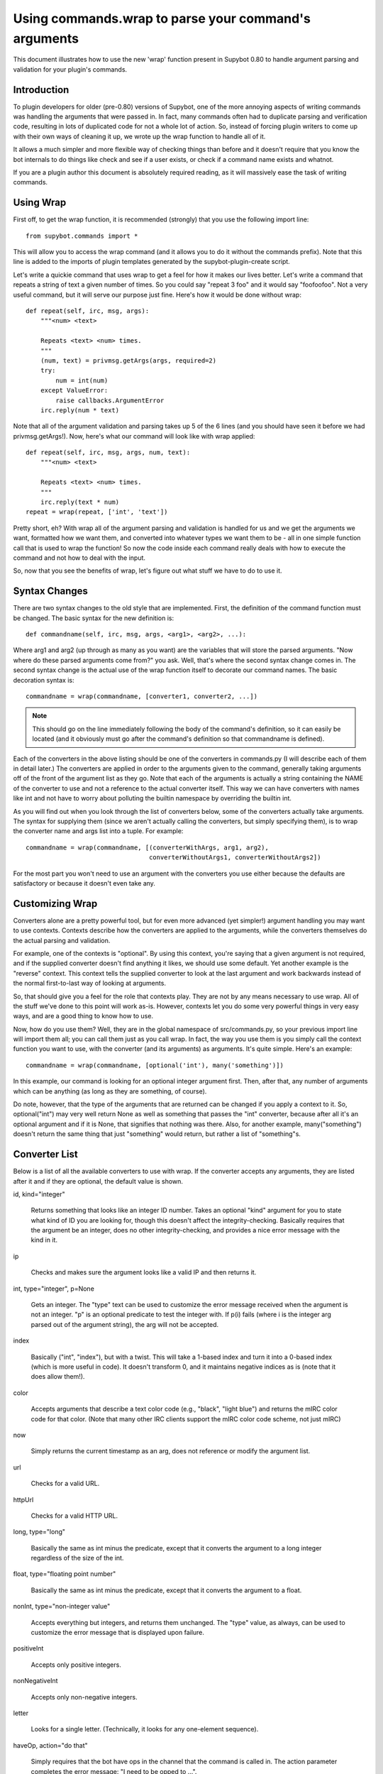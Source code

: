 *****************************************************
Using commands.wrap to parse your command's arguments
*****************************************************

This document illustrates how to use the new 'wrap' function present in Supybot
0.80 to handle argument parsing and validation for your plugin's commands.

Introduction
============
To plugin developers for older (pre-0.80) versions of Supybot, one of the more
annoying aspects of writing commands was handling the arguments that were
passed in. In fact, many commands often had to duplicate parsing and
verification code, resulting in lots of duplicated code for not a whole lot of
action. So, instead of forcing plugin writers to come up with their own ways of
cleaning it up, we wrote up the wrap function to handle all of it.

It allows a much simpler and more flexible way of checking things than before
and it doesn't require that you know the bot internals to do things like check
and see if a user exists, or check if a command name exists and whatnot.

If you are a plugin author this document is absolutely required reading, as it
will massively ease the task of writing commands.

Using Wrap
==========
First off, to get the wrap function, it is recommended (strongly) that you use
the following import line::

   from supybot.commands import *

This will allow you to access the wrap command (and it allows you to do it
without the commands prefix). Note that this line is added to the imports of
plugin templates generated by the supybot-plugin-create script.

Let's write a quickie command that uses wrap to get a feel for how it makes our
lives better. Let's write a command that repeats a string of text a given
number of times. So you could say "repeat 3 foo" and it would say "foofoofoo".
Not a very useful command, but it will serve our purpose just fine. Here's how
it would be done without wrap::

   def repeat(self, irc, msg, args):
       """<num> <text>

       Repeats <text> <num> times.
       """
       (num, text) = privmsg.getArgs(args, required=2)
       try:
           num = int(num)
       except ValueError:
           raise callbacks.ArgumentError
       irc.reply(num * text)

Note that all of the argument validation and parsing takes up 5 of the 6 lines
(and you should have seen it before we had privmsg.getArgs!). Now, here's what
our command will look like with wrap applied::

   def repeat(self, irc, msg, args, num, text):
       """<num> <text>

       Repeats <text> <num> times.
       """
       irc.reply(text * num)
   repeat = wrap(repeat, ['int', 'text'])

Pretty short, eh? With wrap all of the argument parsing and validation is
handled for us and we get the arguments we want, formatted how we want them,
and converted into whatever types we want them to be - all in one simple
function call that is used to wrap the function! So now the code inside each
command really deals with how to execute the command and not how to deal with
the input.

So, now that you see the benefits of wrap, let's figure out what stuff we have
to do to use it.

Syntax Changes
==============
There are two syntax changes to the old style that are implemented. First, the
definition of the command function must be changed. The basic syntax for the
new definition is::

   def commandname(self, irc, msg, args, <arg1>, <arg2>, ...):

Where arg1 and arg2 (up through as many as you want) are the variables that
will store the parsed arguments. "Now where do these parsed arguments come
from?" you ask. Well, that's where the second syntax change comes in. The
second syntax change is the actual use of the wrap function itself to decorate
our command names. The basic decoration syntax is::

   commandname = wrap(commandname, [converter1, converter2, ...])

.. note::

  This should go on the line immediately following the body of the command's
  definition, so it can easily be located (and it obviously must go after the
  command's definition so that commandname is defined).

Each of the converters in the above listing should be one of the converters in
commands.py (I will describe each of them in detail later.) The converters are
applied in order to the arguments given to the command, generally taking
arguments off of the front of the argument list as they go. Note that each of
the arguments is actually a string containing the NAME of the converter to use
and not a reference to the actual converter itself. This way we can have
converters with names like int and not have to worry about polluting the
builtin namespace by overriding the builtin int.

As you will find out when you look through the list of converters below, some
of the converters actually take arguments. The syntax for supplying them (since
we aren't actually calling the converters, but simply specifying them), is to
wrap the converter name and args list into a tuple. For example::

 commandname = wrap(commandname, [(converterWithArgs, arg1, arg2),
                                  converterWithoutArgs1, converterWithoutArgs2])

For the most part you won't need to use an argument with the converters you use
either because the defaults are satisfactory or because it doesn't even take
any.

Customizing Wrap
================
Converters alone are a pretty powerful tool, but for even more advanced (yet
simpler!) argument handling you may want to use contexts. Contexts describe how
the converters are applied to the arguments, while the converters themselves
do the actual parsing and validation.

For example, one of the contexts is "optional". By using this context, you're
saying that a given argument is not required, and if the supplied converter
doesn't find anything it likes, we should use some default. Yet another
example is the "reverse" context. This context tells the supplied converter to
look at the last argument and work backwards instead of the normal
first-to-last way of looking at arguments.

So, that should give you a feel for the role that contexts play. They are not
by any means necessary to use wrap. All of the stuff we've done to this point
will work as-is. However, contexts let you do some very powerful things in very
easy ways, and are a good thing to know how to use.

Now, how do you use them? Well, they are in the global namespace of
src/commands.py, so your previous import line will import them all; you can
call them just as you call wrap. In fact, the way you use them is you simply
call the context function you want to use, with the converter (and its
arguments) as arguments. It's quite simple. Here's an example::

   commandname = wrap(commandname, [optional('int'), many('something')])

In this example, our command is looking for an optional integer argument first.
Then, after that, any number of arguments which can be anything (as long as
they are something, of course).

Do note, however, that the type of the arguments that are returned can be
changed if you apply a context to it. So, optional("int") may very well return
None as well as something that passes the "int" converter, because after all
it's an optional argument and if it is None, that signifies that nothing was
there. Also, for another example, many("something") doesn't return the same
thing that just "something" would return, but rather a list of "something"s.

Converter List
==============
Below is a list of all the available converters to use with wrap. If the
converter accepts any arguments, they are listed after it and if they are
optional, the default value is shown.

id, kind="integer"

    Returns something that looks like an integer ID number. Takes an optional
    "kind" argument for you to state what kind of ID you are looking for,
    though this doesn't affect the integrity-checking. Basically requires that
    the argument be an integer, does no other integrity-checking, and provides
    a nice error message with the kind in it.

ip

    Checks and makes sure the argument looks like a valid IP and then returns
    it.

int, type="integer", p=None

    Gets an integer. The "type" text can be used to customize the error message
    received when the argument is not an integer. "p" is an optional predicate
    to test the integer with. If p(i) fails (where i is the integer arg parsed
    out of the argument string), the arg will not be accepted.

index

    Basically ("int", "index"), but with a twist. This will take a 1-based
    index and turn it into a 0-based index (which is more useful in code). It
    doesn't transform 0, and it maintains negative indices as is (note that it
    does allow them!).

color

    Accepts arguments that describe a text color code (e.g., "black", "light
    blue") and returns the mIRC color code for that color. (Note that many
    other IRC clients support the mIRC color code scheme, not just mIRC)

now

    Simply returns the current timestamp as an arg, does not reference or
    modify the argument list.

url

    Checks for a valid URL.

httpUrl

    Checks for a valid HTTP URL.

long, type="long"

    Basically the same as int minus the predicate, except that it converts the
    argument to a long integer regardless of the size of the int.

float, type="floating point number"

    Basically the same as int minus the predicate, except that it converts the
    argument to a float.

nonInt, type="non-integer value"

    Accepts everything but integers, and returns them unchanged. The "type"
    value, as always, can be used to customize the error message that is
    displayed upon failure.

positiveInt

    Accepts only positive integers.

nonNegativeInt

    Accepts only non-negative integers.

letter

    Looks for a single letter. (Technically, it looks for any one-element
    sequence).

haveOp, action="do that"

    Simply requires that the bot have ops in the channel that the command is
    called in. The action parameter completes the error message: "I need to be
    opped to ...".

expiry

    Takes a number of seconds and adds it to the current time to create an
    expiration timestamp.

literal, literals, errmsg=None

    Takes a required sequence or string (literals) and any argument that
    uniquely matches the starting substring of one of the literals is
    transformed into the full literal. For example, with ``("literal", ("bar",
    "baz", "qux"))``, you'd get "bar" for "bar", "baz" for "baz", and "qux"
    for any of "q", "qu", or "qux". "b" and "ba" would raise errors because
    they don't uniquely identify one of the literals in the list. You can
    override errmsg to provide a specific (full) error message, otherwise the
    default argument error message is displayed.

to

    Returns the string "to" if the arg is any form of "to" (case-insensitive).

nick

    Checks that the arg is a valid nick on the current IRC server.

seenNick

    Checks that the arg is a nick that the bot has seen (NOTE: this is limited
    by the size of the history buffer that the bot has).

channel

    Gets a channel to use the command in. If the channel isn't supplied, uses
    the channel the message was sent in. If using a different channel, does
    sanity-checking to make sure the channel exists on the current IRC network.

inChannel

    Requires that the command be called from within any channel that the bot
    is currently in or with one of those channels used as an argument to the
    command.

onlyInChannel

    Requires that the command be called from within any channel that the bot
    is currently in.

nickInChannel

    Requires that the argument be a nick that is in the current channel, and
    returns that nick.

networkIrc, errorIfNoMatch=False

    Returns the IRC object of the specified IRC network. If one isn't
    specified, the IRC object of the IRC network the command was called on is
    returned.

callerInGivenChannel

    Takes the given argument as a channel and makes sure that the caller is in
    that channel.

plugin, require=True

    Returns the plugin specified by the arg or None. If require is True, an
    error is raised if the plugin cannot be retrieved.

boolean

    Converts the text string to a boolean value. Acceptable true values are:
    "1", "true", "on", "enable", or "enabled" (case-insensitive). Acceptable
    false values are: "0", false", "off", "disable", or "disabled"
    (case-insensitive).

lowered

    Returns the argument lowered (NOTE: it is lowered according to IRC
    conventions, which does strange mapping with some punctuation characters).

anything

    Returns anything as is.

something, errorMsg=None, p=None

    Takes anything but the empty string. errorMsg can be used to customize the
    error message. p is any predicate function that can be used to test the
    validity of the input.

filename

    Used to get a filename argument.

commandName

    Returns the canonical command name version of the given string (ie, the
    string is lowercased and dashes and underscores are removed).

text

    Takes the rest of the arguments as one big string. Note that this differs
    from the "anything" context in that it clobbers the arg string when it's
    done.  Using any converters after this is most likely incorrect.

glob

    Gets a glob string. Basically, if there are no wildcards (``*``, ``?``) in
    the argument, returns ``*string*``, making a glob string that matches
    anything containing the given argument.

somethingWithoutSpaces

    Same as something, only with the exception of disallowing spaces of course.

capability

    Used to retrieve an argument that describes a capability.

channelDb

    Sets the channel appropriately in order to get to the databases for that
    channel (handles whether or not a given channel uses channel-specific
    databases and whatnot).

hostmask

    Returns the hostmask of any provided nick or hostmask argument.

banmask

    Returns a generic banmask of the provided nick or hostmask argument.

user

    Requires that the caller be a registered user.

matches, regexp, errmsg

    Searches the args with the given regexp and returns the matches. If no
    match is found, errmsg is given.

public

    Requires that the command be sent in a channel instead of a private
    message.

private

    Requires that the command be sent in a private message instead of a
    channel.

otherUser

    Returns the user specified by the username or hostmask in the argument.

regexpMatcher

    Gets a matching regexp argument (m// or //).

validChannel

    Gets a channel argument once it makes sure it's a valid channel.

regexpReplacer

    Gets a replacing regexp argument (s//).

owner

    Requires that the command caller has the "owner" capability.

admin

    Requires that the command caller has the "admin" capability.

checkCapability, capability

    Checks to make sure that the caller has the specified capability.

checkChannelCapability, capability
    Checks to make sure that the caller has the specified capability on the
    channel the command is called in.

Contexts List
=============
  What contexts are available for me to use?

The list of available contexts is below. Unless specified otherwise, it can be
assumed that the type returned by the context itself matches the type of the
converter it is applied to.

any
    Looks for any number of arguments matching the supplied converter. Will
    return a sequence of converted arguments or None.

many
    Looks for multiple arguments matching the supplied converter. Expects at
    least one to work, otherwise it will fail. Will return the sequence of
    converted arguments.

optional
    Look for an argument that satisfies the supplied converter, but if it's not
    the type I'm expecting or there are no arguments for us to check, then use
    the default value. Will return the converted argument as is or None.

additional
    Look for an argument that satisfies the supplied converter, making sure
    that it's the right type. If there aren't any arguments to check, then use
    the default value. Will return the converted argument as is or None.

rest
    Treat the rest of the arguments as one big string, and then convert. If the
    conversion is unsuccessful, restores the arguments.

getopts
    Handles --option style arguments. Each option should be a key in a
    dictionary that maps to the name of the converter that is to be used on
    that argument. To make the option take no argument, use "" as the converter
    name in the dictionary. For no conversion, use None as the converter name
    in the dictionary.

first
    Tries each of the supplied converters in order and returns the result of
    the first successfully applied converter.

reverse
    Reverse the argument list, apply the converters, and then reverse the
    argument list back.

commalist
    Looks for a comma separated list of arguments that match the supplied
    converter. Returns a list of the successfully converted arguments. If any
    of the arguments fail, this whole context fails.


Final Word
==========

Now that you know how to use wrap, and you have a list of converters and
contexts you can use, your task of writing clean, simple, and safe plugin code
should become much easier. Enjoy!

